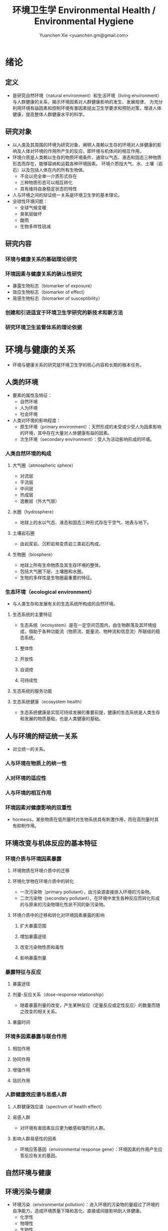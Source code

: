 #+TITLE: 环境卫生学 Environmental Health / Environmental Hygiene
#+AUTHOR: Yuanchen Xie <yuanchen.gm@gmail.com>
#+STARTUP: content
#+STARTUP: indent
* 绪论
** 定义
- 是研究自然环境（natural environment）和生活环境（living environment）与人群健康的关系，揭示环境因素对人群健康影响的发生、发展规律，
  为充分利用环境有益因素和控制环境有害因素提出卫生学要求和预防对策，增进人体健康，提高整体人群健康水平的科学。
** 研究对象
- 以人类及其周围的环境为研究对象，阐明人类赖以生存的环境对人体健康的影响及人体对环境的作用所产生的反应，即环境与机体间的相互作用。
- 环境介质是人类赖以生存的物质环境条件，通常以气态、液态和固态三种物质形态而存在，能够容纳和运载各种环境因素。
  环境介质指大气、水、土壤（岩石）以及包括人体在内的所有生物体。
  + 不会以完全单一介质形式存在
  + 三种物质形态可以相互转化
  + 具有维持自身稳定状态的特性
- 人与环境之间的辩证统一关系是环境卫生学的基本理论。
- 全球性环境问题：
  + 全球气候变暖
  + 臭氧层破坏
  + 酸雨
  + 生物多样性锐减
** 研究内容
*** 环境与健康关系的基础理论研究
*** 环境因素与健康关系的确认性研究
- 暴露生物标志（biomarker of exposure）
- 效应生物标志（biomarker of effect）
- 易感生物标志（biomarker of susceptibility）
*** 创建和引进适宜于环境卫生学研究的新技术和新方法
*** 研究环境卫生监督体系的理论依据
* 环境与健康的关系
- 环境与健康关系的研究是环境卫生学的核心内容和长期的根本任务。
** 人类的环境
- 要素的属性及特征：
  + 自然环境
  + 人为环境
  + 社会环境
- 人类对环境的影响程度：
  + 原生环境（primary environment）：天然形成的未受或少受人为因素影响的环境，其中存在大量对人体健康有益的因素。
  + 次生环境（secondary environment）：受人为活动影响形成的环境。
*** 人类自然环境的构成
**** 大气圈（atmospheric sphere）
- 对流层
- 平流层
- 中间层
- 热成层
- 逸散层（外大气层）
**** 水圈（hydrosphere）
- 地球上的水以气态、液态和固态三种形式存在于空气、地表与地下。
**** 土壤岩石圈
- 由岩浆岩、沉积岩和变质岩三类岩石构成。
**** 生物圈（biosphere）
- 地球上所有生命物质及其生存环境的整体。
- 包括大气圈下层、土壤圈和水圈。
- 生物的多样性是生物圈最重要的特征。
*** 生态环境（ecological environment）
- 与人类生存和发展有关的生态系统所构成的自然环境。
**** 生态系统的主要特征
- 生态系统（ecosystem）是在一定空间范围内，由生物群落及其环境组成，借助于各种功能流（物质流、能量流、物种流和信息流）所联结的稳态系统。
***** 整体性
***** 开放性
***** 自调控
***** 可持续性
**** 生态系统的服务功能
**** 生态系统健康（ecosystem health）
- 生态系统健康是实现可持续发展的重要前提，健康的生态系统是人类生存和发展的物质基础，也是人类健康的基础。
** 人与环境的辩证统一关系
- 对立统一的关系。
*** 人与环境在物质上的统一性
*** 人对环境的适应性
*** 人与环境的相互作用
*** 环境因素对健康影响的双重性
- hormesis，某些物质在低剂量时对生物系统具有刺激作用，而在高剂量时具有抑制作用。
** 环境改变与机体反应的基本特征
*** 环境介质与环境因素暴露
**** 环境物质在环境介质中的迁移
**** 环境化学物在环境介质中的转化
- 一次污染物（primary pollutant），由污染源直接排入环境的污染物。
- 二次污染物（secondary pollutant），在环境中发生各种反应而转化形成的与原来的污染物理化性状不同的新污染物。
**** 环境介质中的迁移和转化对环境因素暴露的影响
***** 扩大暴露范围
***** 增加暴露途径
***** 改变污染物性质和毒性
***** 影响暴露剂量
*** 暴露特征与反应
**** 暴露途径
**** 剂量-反应关系（dose-response relationship）
- 随着暴露剂量的改变，产生某种反应（定量反应或定性反应）的数量而随之改变的相关关系。
**** 暴露时间
*** 环境多因素暴露与联合作用
**** 相加作用
**** 协同作用
**** 增强作用
**** 拮抗作用
*** 人群健康效应谱与易感人群
**** 人群健康效应谱（spectrum of health effect）
**** 易感人群
- 对环境有害因素反应更为敏感和强烈的人群。
**** 影响人群易感性的因素
- 环境应答基因（environmental response gene）：环境因素的作用产生应答反应有关的基因。
** 自然环境与健康
** 环境污染与健康
- 环境污染（environmental pollution）：进入环境的污染物的量超过了环境的自净能力，造成环境质量下降和恶化，直接或间接影响到人体健康。
  + 化学性
  + 物理性
  + 生物性
*** 环境污染对人群的急、慢性危害
**** 急性危害
- 环境污染物在短时间内大量进入环境，可使暴露人群在较短时间内出现不良反应、急性中毒甚至死亡。
***** 大气污染的烟雾事件
***** 过量排放和事故性排放引起的急性危害
***** 生物性污染引起的急性传染病
**** 慢性危害
- 环境中有害物质以低浓度、长时间反复作用于机体所产生的危害。
*** 环境污染与致癌危害
**** 致癌物的分类及环境化学致癌物
***** 1 类，对人致癌（carcinogenic to humans）
***** 2A 类，对人很可能致癌（probably carcinogenic to humans）
***** 2B 类，对人可能致癌（possibly carcinogenic to humans）
***** 3 类，对人的致癌性尚无法分类（unclassifiable as to carcinogenicity to humans）
***** 4 类，对人很可能不致癌（probably not carcinogenic to humans）
**** 空气污染与肺癌
**** 水污染与肿瘤
*** 环境污染与致畸危害
*** 环境内分泌干扰物危害
- 环境内分泌干扰物（environmental endocrine disrupting chemicals, EDCs），是指具有类似激素作用，干扰内分泌功能，
  从而对机体或后代引起有害的健康效应的一类外源性物质。
** 环境与健康关系的研究方法
*** 环境流行病学（environmental epidemiology）
**** 环境暴露与健康效应的测量
***** 暴露测量
****** 环境暴露测量
- 测定人群接触的环境介质中某种环境因素的浓度或含量，根据人体接触的特征，估计个体的暴露水平。
****** 内暴露剂量测量
- 过去一段时间内机体已吸收入体内的污染物量。通过测定生物材料中污染物或其代谢产物的含量来确定。
****** 生物有效剂量测量
- 最终到达器官、组织、细胞、亚细胞或分子等靶部位或替代性靶部位的污染物量。
***** 健康效应测量
***** 暴露与健康效应关系评价
**** 生物标志与环境流行病学
- 生物标志（biomarker / biological marker），是生物体内发生的与发病机制有关联的关键事件的指示物。
  是机体由于接触各种环境因子所引起机体器官、细胞、亚细胞的生化、生理、免疫和遗传等任何可测定的改变。
  + 暴露生物标志（biomarker of exposure）
  + 效应生物标志（biomarker of effect）
  + 易感生物标志（biomarker of susceptibility）
*** 环境毒理学（environmental toxicology）
** 健康危险度评价（health risk assessment, HRA）
- 按一定的准则，对有害环境因素作用于人群的有害健康效应进行综合定性、定量评价的过程。
*** 健康危险度评价的基本内容和方法
**** 危害鉴定（hazard identification）
**** 剂量-反应关系的评定（dose-response assessment）
- 健康危险度评价的核心。
**** 暴露评价（exposure assessment）
**** 危险度特征分析（risk characterization）
*** 健康危险度评价的应用
* 大气卫生
** 大气的特征及其卫生学意义
*** 大气的结构
**** 对流层（troposphere）
***** 气温随着高度的增加而降低
***** 空气具有强烈的对流运动
**** 平流层（stratosphere）
**** 中间层
**** 热成层
**** 逸散层
*** 大气的组成
**** 干洁空气
**** 水汽
**** 气溶胶（aerosol）
- 悬浮在气体中的固体或液体颗粒。
*** 大气的物理性状
**** 太阳辐射（solar radiation）
**** 气象因素
**** 空气离子（air ion）
- 大气中带电荷的物质统称空气离子。
- 根据空气离子的大小以及运动速度对其分类，近地表大气中存在的空气离子有轻离子（light ion）和重离子（heavy ion）两类。
  + 轻离子与空气中的悬浮颗粒或水滴结合，形成重离子。
  + 空气中重离子数与轻离子数之比<50 时，则空气较为清洁。
** 大气污染及大气污染物的转归
*** 大气污染的来源
**** 工农业生产
***** 燃料的燃烧
- 大气污染的主要来源。
***** 工业生产过程的排放
**** 生活炉灶和采暖锅炉
**** 交通运输
**** 其他
*** 大气污染的种类
**** 按其属性
- 化学污染物种类最多、污染范围最广。
***** 物理性
***** 化学性
***** 生物性
**** 根据存在状态
***** 气态污染物
****** 气体
- 某些物质在常温、常压下形成的气态形式。
****** 蒸汽
- 某些固态或液态物质受热后，引起固体升华或液体挥发而形成的气态物质。
***** 大气颗粒物（particulate matter）
- 粒径是大气颗粒物最重要的性质。
- 实际工作中常使用空气动力学直径（Dp）来表示大气颗粒物的大小。
****** 总悬浮颗粒物（total suspended particulates, TSP）
- 粒径≤100μm 的颗粒物。
****** 可吸入颗粒物（inhalable particle, IP; PM_10）
- 空气动力学直径≤10μm 的颗粒物，能进入人体呼吸道。
****** 细颗粒物（fine particle; fine particulate matter, PM_2.5）
- 空气动力学直径≤2.5μm 的细颗粒物，滞留在终末细支气管和肺泡中。
****** 超细颗粒物（ultrafine particle; ultrafine particulate matter, PM_0.1）
- 空气动力学直径≤0.1μm 的大气颗粒物，多为二次污染物。
**** 按形成过程
***** 一次污染物（primary pollutant）
***** 二次污染物（secondary pollutant）
- 理化性质不同于一次污染物的新的污染物。
*** 影响大气中污染物浓度的因素
**** 污染源的排放情况
***** 排放量
- 决定大气污染程度的最基本的因素。
***** 与污染源的距离
- 有害气体的烟波着陆点是烟囱有效排出高度的 10~20 倍。
- 烟波着陆点和烟囱之间的区域常没有明显的污染。
***** 排出高度
- 污染源下风侧的污染物最高浓度与烟波的有效排出高度的平方呈反比。
**** 气象因素
***** 风和湍流
- 污染物浓度与风速呈反比。
- 湍流运动使气体充分混合，有利于污染物的稀释和扩散。
***** 温度层结
****** 气温的垂直分布
- 对流层内气温是随高度的增加而逐渐降低的。
- 大气温度垂直递减率 γ=0.65℃。
****** 逆温的类型
****** 大气稳定度（atmospheric stability）
- 气块干绝热垂直递减率 γ_d=0.986℃。
******* 波浪型
******* 锥型
******* 扇型
******* 上扬型
******* 熏烟型
***** 气压
***** 气湿
- 气湿大时，大气中的颗粒物质因吸收更多的水分使重量增加，运动速度减慢。
**** 地形
*** 大气污染物的转归
**** 自净
***** 扩散和沉降
***** 发生氧化和中和反应
***** 被植物吸附和吸收
**** 转移
**** 形成二次污染和二次污染物
** 大气污染对人体健康的影响
*** 大气污染进入人体的途径
*** 大气污染对健康的直接危害
**** 急性危害
***** 烟雾事件
- 煤烟型烟雾事件与光化学型烟雾事件发生条件的比较
  |            | 煤烟型烟雾事件                         | 光化学型烟雾事件                                 |
  |------------+----------------------------------------+--------------------------------------------------|
  | 污染来源   | 煤和石油制品燃烧                       | 石油制品燃烧                                     |
  | 主要污染物 | 颗粒物、SO_2、硫酸雾                   | VOCs、NO_x、O_3、SO_2、CO、PANs                  |
  | 发生季节   | 冬季                                   | 夏秋季                                           |
  | 发生时间   | 早晨                                   | 中午或午后                                       |
  | 气象条件   | 气温低、气压高、风速很低、湿度高、有雾 | 气温高、风速很低、湿度较低、天气晴朗、紫外线强烈 |
  | 逆温类型   | 辐射逆温                               | 下沉逆温                                         |
  | 地理条件   | 河谷或盆地易发生                       | 南北纬度 60°以下地区易发生                      |
  | 症状       | 咳嗽、喉痛、胸痛、呼吸困难，           | 眼睛红肿流泪、咽喉痛、咳嗽、喘息、呼吸困难、     |
  |            | 伴有恶心、呕吐、发绀等，               | 头痛、胸痛、疲劳感和皮肤潮红等，                 |
  |            | 死亡原因多为支气管炎、肺炎和心脏病     | 严重者可出现心肺功能障碍或衰竭                   |
  | 易感人群   | 老年人、婴幼儿以及心、肺疾病患者       | 心、肺疾病患者                                   |
****** 煤烟型烟雾（coal smog）事件
- 燃煤产生的大量污染物排入大气，在不良气象条件下不能充分扩散所致。
****** 光化学型烟雾（photochemical smog）事件
- 汽车尾气中的氮氧化物（NO_x）和挥发性有机物（VOCs）在日光紫外线的照射下，经过一系列的光化学反应生成的刺激性很强的浅蓝色烟雾所致。
- 臭氧约占 90%以上。
***** 事故性排放引发的急性中毒事件
**** 慢性影响
- 慢性阻塞性肺疾患（chronic obstructive pulmonary disease, COPD）
**** 心血管疾病
**** 肺癌
*** 大气污染对健康的间接危害
** 大气中主要污染物对人体健康的影响
*** 二氧化硫
*** 颗粒物
*** 氮氧化物
*** 一氧化碳（carbon monoxide, CO）
*** 臭氧（ozone, O_3）
*** 铅（lead）
*** 多环芳烃
** 大气质量标准
*** 基准与标准的比较
|            | 基准                                                   | 标准                                             |
|------------+--------------------------------------------------------+--------------------------------------------------|
| 定义       | 根据环境中有害物质和机体之间的剂量-反应关系，          | 以保护人群健康为直接目的，对环境中有害因素       |
|            | 考虑敏感人群和暴露时间而确定的                         | 提出的限量要求以及实现这些要求所规定的相应措施。 |
|            | 对健康不会产生直接或间接有害影响的相对安全剂量（浓度） | 它是评价环境污染对人群健康危害的尺度             |
| 二者的关系 | 标准的科学依据                                         | 基准内容的实际体现                               |
| 法律效力   | 无                                                     | 有                                               |
*** 制订原则
**** 不引起急性或慢性中毒及潜在的远期危害
**** 对主观感觉无不良影响
**** 应对人体健康无间接危害
**** 选用最敏感指标
**** 经济合理和技术可行
*** 制订方法
*** 我国的大气质量标准
- 1 小时平均浓度限值：任何 1 小时内平均浓度的最高容许值。
- 日平均浓度限值：任何一日平均浓度的最高容许值。
** 大气污染对健康影响的调查和监测
*** 污染源的调查
**** 点源污染
**** 面源污染
**** 线源污染
*** 污染状况的监测
**** 采样点的选择
***** 点源污染监测
****** 四周布点
****** 扇型布点
****** 捕捉烟波布点
***** 面源污染监测
****** 按城市功能分区布点
****** 几何状布点
****** 根据污染源和人口分布以及城市地形地貌等因素设置采样点
***** 线源污染监测
**** 采样时间
**** 监测指标
**** 采样记录
**** 监测结果的分析与评价
*** 人群健康调查
** 大气卫生防护措施
*** 规划措施
**** 合理安排工业布局，调整工业结构
- 将工业区配置在当地最小风向频率的上风侧。
**** 完善城市绿化系统
**** 加强居住区内局部污染源的管理
*** 工艺和防护措施
** 大气卫生监督和管理
*** 预防性卫生监督
*** 经常性卫生监督
* 水体卫生
** 水资源的种类及其卫生学特征
- 天然水所含物质可分为：
  + 溶解性物质
  + 胶体物质
  + 悬浮物质
*** 降水（precipitation）
- 雨、雪、雹水，水质较好、矿物质含量较低，但水量无保证。
*** 地表水（surface water）
- 以降水为主要补充来源。一般较软，含盐量较少。
*** 地下水（underground water）
**** 浅层地下水
- 水质物理性状较好，细菌数较地表水少。
**** 深层地下水
- 水质透明无色，水温恒定，细菌数很少，但盐类含量高，硬度大。
**** 泉水（spring water）
** 水质的性状和评价指标
*** 物理性状指标
**** 水温
**** 色
**** 臭和味
**** 浑浊度（turbidity）
*** 化学性状指标
**** pH 值
- 天然水一般在 7.2~8.5 之间。
**** 总固体（total solid）
**** 硬度（hardness of water）
**** 含氮化合物
- 包括有机氮、蛋白氮、氨氮、亚硝酸盐氮和硝酸盐氮。
  + 有机氮和蛋白氮显著增高时，水体新近受到明显的有机性污染
  + 水中氨氮增高时，新近可能有人畜粪便污染
  + 亚硝酸盐含量高，无机化过程尚未完成，污染危害仍然存在
  + 硝酸盐氮含量高而氨氮、亚硝酸盐氮含量不高，过去曾受有机污染，现已完成自净过程
  + 氨氮、亚硝酸盐氮、硝酸盐氮均增高，过去和新近均有污染，或过去受污染，目前自净刚在进行
**** 溶解氧（dissolved oxygen, DO）
- 评价水体受有机物污染及其自净程度的间接指标。
**** 化学耗氧量（chemical oxygen demand, COD）
- 有机物含量的间接指标，代表水体中可被氧化的有机物和还原性无机物的总量。
**** 生化需氧量（biochemical oxygen demand, BOD）
- 评价水体污染状况的一项重要指标。
**** 氧化物
**** 硫酸盐
**** 总有机碳（total organic carbon, TOC）和总需氧量（total oxygen demand, TOD）
**** 有害物质
*** 微生物学性状指标
** 水体的污染源和污染物
- 水体污染（water pollution）是指人类活动排放的污染物进入水体，其数量超过了水体的自净能力，
  使水和水体底质的理化特性和水环境中的生物特性、组成等发生改变，从而影响水的使用价值，造成水质恶化，乃至危害人体健康或破坏生态环境的现象。
*** 水体污染的主要来源
**** 工业废水（industrial wastewater）
**** 生活污水（domestic sewage）
**** 农业污水
**** 其他
*** 水体污染物
**** 物理性污染物
**** 化学性污染物
**** 生物性污染物
** 水体的污染、自净和污染物的转归
*** 各种水体的污染特点
**** 河流
**** 湖泊、水库
- 水体富营养化（entrophication），湖泊、水库水接纳过多含磷、氮的污水时，使藻类等浮游生物大量繁殖。
- 在淡水中时称水华（water bloom），发生在海湾时叫赤潮（red tide）。
**** 地下水
**** 海洋
*** 水体污染的自净及其机制
**** 水体污染的自净作用
- 水体自净（self-purification）是指水体受污染后，污染物在水体的物理、化学和生物学作用下，使污染成分不断稀释、扩散、分解破坏或沉入水底，
  水中污染物浓度逐渐降低，水质最终又恢复到污染前的状况。
***** 易被氧化的有机物进行的化学氧化分解
***** 生物化学氧化分解
***** 含氮有机物的硝化过程
**** 水体自净过程的特征
**** 水体自净的机制
***** 物理净化
***** 化学净化
***** 生物净化
- 在地表水中最为重要且最为活跃。
**** 水体污染物的转归
***** 污染物的迁移
- 生物富集作用（bioenrichment）是指某些生物不断从环境中摄取浓度极低的污染物，在体内逐渐聚集，
  使该物质在生物体内达到相当高、甚至引起其他生物（或人）中毒的浓度。
- 生物放大作用（biomagnification）是由于各级生物个体的生物富集作用，使高位营养级生物体内污染物浓度大大高于低位营养级生物的现象。
***** 污染物的转化
***** DDT 在水生食物链中的迁移和转归分析
** 水体污染的危害
** 水环境标准
*** 原则
**** 防止通过地表水传播疾病
**** 防止通过地表水引起急性或慢性中毒及远期危害
**** 保证地表水感官性状良好
**** 保证地表水自净过程能正常进行
*** 五类功能区
** 水体卫生防护
*** 推行「清洁生产」开展污染源头预防
*** 工业废水的利用与处理
**** 一级处理
- 从废水中去除漂浮物和大部分悬浮状态的污染物，调节废水 pH 值。
**** 二级处理
- 去除废水中大量有机污染物。
**** 三级处理
- 进一步取出二级处理未能去除的污染物。
*** 生活污水的利用与处理
*** 医疗机构污水的处理
** 水体污染的调查、监测和监督
*** 水体污染的调查
*** 水体污染的监测
**** 江河水系的监测
**** 湖泊、水库的监测
**** 海域的监测
**** 地下水的监测
*** 水体卫生的监督和管理
* 饮用水卫生
** 饮用水的卫生学意义
** 饮用水与健康
*** 饮用水污染与疾病
**** 介水传染病（water-borne communicable diseases）
***** 水源一次严重污染后，可呈暴发流行，短期内出现大量病人，多数患者发病日期集中在同一潜伏期内
***** 病例分布范围与供水范围一致
***** 一旦对污染源采取治理措施，并加强饮用水的净化和消毒后，疾病的流行能迅速得到控制
***** 流行病学调查得出受污染途径，细菌学检查有异常改变，并不一定检出
**** 化学性污染中毒
***** 氰化物
***** 硝酸盐
- 高铁血红蛋白血症（methemoglobinemia），蓝婴综合征（blue baby syndrome）。
*** 饮用水的其他健康问题
**** 饮水氯化消毒副产物与健康危害
***** 氯化消毒副产物（chlorinated disinfection by-prod-ucts）种类
****** 挥发性卤代有机物
****** 非挥发性卤代有机物
***** 减少氯化副产物的措施
- 采用生物活性炭除去或降低有机前体物的含量；
- 通过净化措施降低或除去氯化副产物；
- 改变传统氯化消毒工艺；
- 采用其他消毒方法。
**** 饮水硬度与健康
**** 藻类及其代谢产物与健康危害
- 微囊藻毒素。
**** 饮水内分泌干扰物与健康危害
**** 高层建筑二次供水污染与健康问题
** 生活饮用水标准及用水量标准
*** 制定标准的原则
**** 水质在流行病学上安全（不得含有病原微生物）
**** 化学物质及放射性物质不得危害人体健康
**** 水的感官性状良好
**** 经济技术上的可行性
*** 我国生活饮用水水质标准及其制定依据
**** 常规指标（regular indices）
***** 微生物学指标
****** 总大肠菌群（total coliforms）
- 每升水中不得超过 3 个，每 100ml 水样中不得检出。
****** 耐热大肠菌群（thermotolerant coliforms）
- 每 100ml 水样中不得检出。
****** 大肠埃希菌
- 是否存在粪便污染的重要微生物学指标。
- 每 100ml 水样中不得检出。
****** 菌落总数
- 评价水质清洁度和考核净化效果的指标。
- 限值为 100CFU/ml（CFU 为菌落形成单位）。
***** 毒理指标
***** 感官性状及一般化学指标
***** 放射性指标
***** 饮用水消毒剂常规指标
- 出厂水中游离氯量不超过 4mg/L，游离氯余量不低于 0.3mg/L。
- 管网末梢中游离氯余量不应低于 0.05mg/L。
**** 非常规指标
** 集中式给水（central water supply）
*** 水源选择和卫生防护
**** 水源选择的原则
***** 水量充足
***** 水质良好
***** 便于防护
***** 技术经济合理
**** 水源卫生防护
***** 地表水水源卫生防护
****** 取水点周围半径 100m 的水域内
****** 取水点上游 1000m 至下游 100m 的水域内
****** 以河流为给水水源的集中式供水，严格控制上游污染物排放量
****** 受潮汐影响的河流
****** 作为生活饮用水水源的水库和湖泊
***** 地下水水源卫生防护
*** 取水点和取水设备
*** 水的净化和消毒
**** 混凝沉淀（coagulation precipitation process）
***** 混凝原理
****** 压缩双电层作用
****** 电性中和作用
****** 吸附架桥作用
***** 混凝剂的种类和特性
***** 影响混凝效果的因素
****** 水中微粒的性质和含量
****** 水温
****** 水的 pH 和碱度
****** 水中有机物和溶解盐含量
****** 混凝剂的种类和用量
****** 混凝剂的投加方法、搅拌强度和反应时间等
***** 混凝设备
**** 过滤（filtration）
***** 过滤的净水原理
****** 筛除作用
****** 接触凝聚作用
***** 滤池的类型和工作周期
****** 成熟期
****** 过滤期
****** 清洗期
***** 滤料的卫生学要求
****** 本身无毒
****** 不能被微生物利用和分解
****** 有良好的机械强度
****** 颗粒粒度要均匀
***** 影响过滤效果的因素
****** 滤层厚度和粒径
****** 滤速
****** 进水水质
****** 滤池类型
**** 消毒（disinfection）
- 杀灭外环境中病原微生物的方法。
***** 氯化消毒（chlorination）
- 含氯化合物中具有杀菌能力的有效成分称为有效氯，含氯化合物分子团中氯的价数大于 -1 者均为有效氯。
****** 氯化消毒的基本原理
****** 影响氯化消毒效果的因素
******* 加氯量和接触时间
- 用氯及含氯化合物消毒饮用水时，与水中细菌作用，氧化水中的有机物和还原性无机物，需要的氯的总量为「需氯量」。
- 在氧化和杀菌后还能剩余一些有效氯，称为「余氯」（residual chlorine）。
******* 水的 pH 值
******* 水温
******* 水的浑浊度
******* 水中微生物的种类和数量
****** 氯化消毒方法
****** 加氯地点和加氯设备
- 大型水厂一般采用液氯消毒，效果可靠，简便易于控制、成本低。
***** 二氧化氯消毒
- 具有爆炸性，现场制备，立即使用。
***** 臭氧消毒（O_3, ozone）
- 是极强的氧化剂。不产生三卤甲烷；需要第二消毒剂。
***** 紫外线消毒
- 波长 200~295nm 的紫外线具有杀菌作用。波长 254nm 的紫外线杀菌作用最强。
**** 饮用水的深度净化
**** 水质的特殊处理
*** 配水管网的卫生要求
*** 供管水人员的卫生要求
- 人员必须每年进行一次健康检查。
- 凡患有痢疾（细菌性和阿米巴性）、伤寒、病毒性肝炎、活动性肺结核、化脓性或渗出性皮肤病及其他有碍生活饮用水卫生的疾病或病原携带者，
  不得从事供、管水工作。
** 分散式给水
** 涉水产品的卫生要求
*** 涉水产品存在的卫生问题
*** 涉水产品的卫生监测和评价
*** 涉水产品的卫生毒理学评价程序
**** 水平Ⅰ
- 有害物质在饮用水中的浓度<10μg/L
  + 基因突变试验（Ames 试验）
  + 哺乳动物细胞染色体畸变试验
**** 水平Ⅱ
- 有害物质在饮用水中浓度在 10μg/L ~ <50μg/L
- 包括水平Ⅰ全部试验和大鼠 90 天经口毒性试验。
**** 水平Ⅲ
- 有害物质在饮用水中浓度为 50μg/L ~ <1000μg/L
- 包括水平Ⅱ全部试验和大鼠致畸试验。
**** 水平Ⅳ
- 有害物质在饮用水中浓度为≥1000μg/L
- 包括水平Ⅲ全部试验和大鼠慢性毒性试验。
** 饮用水卫生的调查、监测和监督
*** 集中式给水
**** 水源卫生调查
**** 水厂调查
**** 水质监测
- 每一采样点，每月采样检验应不少于 2 次，细菌学指标、浑浊度和肉眼可见物为必检项目。
*** 农村给水
* 土壤卫生
** 土壤环境特征
*** 土壤的组成
**** 固相
**** 液相
**** 气相
*** 土壤的物理学特征
*** 土壤的化学特征
- 土壤中的背景值（background level），本底值，是指该地区未受污染的天然土壤中各种元素的含量。
- 土壤对某污染物的环境容量（environment capacity），是指一定环境单元、一定时间内、在不超过土壤卫生标准的前提下，
  土壤对该污染物能够容纳的最大负荷量。
*** 土壤的生物学特征
** 土壤的污染、自净及污染物的转归
*** 土壤的污染（soil pollution）
**** 基本特点
***** 隐蔽性
***** 积累性与地域性
***** 不可逆转性
***** 治理周期长
**** 土壤污染源
***** 气型污染
***** 水型污染
***** 固体废弃物型污染
*** 土壤的净化作用（soil self-purification）
**** 物理净化作用
**** 化学净化作用
**** 生物净化作用
- 土壤自净作用中最重要的途径之一。
- 腐殖质（humus），有机物经过土壤微生物分解后再合成的一种褐色或暗褐色的大分子胶体物质。
*** 污染物的转归
**** 化学农药在土壤中的迁移转化
**** 重金属元素在土壤中的转化
***** 土壤胶体、腐殖质的吸附和螯合作用
***** 土壤 pH 的影响
***** 土壤氧化还原状态的影响
**** 重金属和农药的残留
** 土壤污染对健康的影响
*** 重金属污染的危害
**** 铊（thallium, Tl）
***** 毛发脱落
***** 周围神经损害
***** 视力下降甚至失明
**** 铬（chromium, Cr）
- 三价铬是人体的必需微量元素。
*** 农药污染的危害
*** 持久性有机污染物的危害
- 持久性有机污染物（persistent organic pollutants, POPs）是一类对全球环境和人类健康影响非常巨大的化学物质。
**** 特性
***** 持久性
***** 蓄积性
***** 迁移性
***** 高毒性
*** 生物性污染的危害
** 土壤质量标准及固体废物控制标准
*** 土壤质量标准
**** 土壤卫生标准
***** 不影响人体健康
***** 不影响土壤自净
**** 土壤环境质量标准
- 三类
*** 固体废物控制标准
** 土壤卫生防护
*** 粪便的无害化处理
- 堆肥法：把粪便和有机垃圾、作物（蒿）杆、叶等按一定比例堆积起来，在一定温度、湿度和微生物的作用下，
  分解有机物并产生高温，使病原体死亡并形成大量腐殖质。
*** 城市垃圾的卫生填埋
- 最常用的垃圾处理方法。
** 土壤卫生的监督与监测
*** 预防性卫生监督
*** 经常性卫生监督
*** 土壤卫生监测
**** 采样点的选择和采样方法
**** 生物性污染的调查监测
***** 大肠菌值
***** 产气荚膜杆菌值
***** 蛔虫卵数
**** 对居民健康影响
- 是间接的长期的慢性危害。
* 生物地球化学性疾病（biogeochemical disease）
** 概述
*** 流行特征
**** 明显的地区性分布
**** 与环境中元素水平相关
**** 相关性可用现代医学理论解释
*** 影响生物地球化学性疾病流行的因素
**** 营养条件
**** 生活习惯
**** 多种元素的联合作用
*** 控制措施
**** 组织措施
**** 技术措施
***** 限制摄入
***** 适量补充
** 碘缺乏病（iodine deficiency disorders, IDD）
- 从胚胎发育至成人期由于碘摄入量不足引起的一系列病症。
- 包括地方性甲状腺肿、地方性克汀病、地方性亚临床克汀病、流产、早产、死产等。
*** 碘在自然界中的分布
- 海产品中碘含量较高，可达到 100μg/kg 以上，山区水碘低于平原，平原低于沿海。
*** 碘在人体内的代谢
- 主要来源于食物，甲状腺是富集碘能力最强的组织。
- 碘的最低生理需要量为每人 75μg/d，供给量为生理需要量的 2 倍。
*** 碘的生理作用
- 下丘脑-垂体-甲状腺轴
**** 甲状腺的生理作用
***** 促进生长发育
***** 维持正常新陈代谢
***** 影响蛋白质、糖和脂类的代谢
***** 调节水和无机盐
***** 维持神经系统正常功能
***** 其他
*** 碘缺乏病的流行病学特征
**** 流行特征
***** 地区分布
- 主要流行在山区、丘陵以及远离海洋的内陆。
***** 人群分布
- 发病年龄一般在青春期，女性早于男性，成年人患病率，女性高于男性。
***** 时间趋势
**** 影响碘缺乏病流行的因素
***** 自然地理因素
***** 水碘含量
***** 协同作用
***** 经济状况
***** 营养不良
**** 病区划分标准
- 尿碘中位数低于 100μg/L；水碘低于 10μg/L。
*** 地方性甲状腺肿（endemic goiter）
**** 发病原因
***** 缺碘
- 是引起本病流行的主要原因。
- 碘摄入量低于 40μg/d 或水中含量低于 10μg/L 时，可能发生。
- 我国推荐每日碘供应量 150μg。
***** 致甲状腺肿物质
***** 其他原因
**** 发病机制
- 机体摄入碘不足时，甲状腺激素合成下降，反馈性地促使腺垂体（垂体前叶）分泌 TSH 增加，使甲状腺组织代偿性增生，腺体肿大。
**** 临床表现
- 甲状腺肿大。
**** 诊断
***** 诊断标准
***** 分型
****** 弥漫型
****** 结节型
****** 混合型
***** 分度
**** 鉴别诊断
*** 地方性克汀病（endemic cretinism）
- 呆、小、聋、哑、瘫。
**** 发病机制
- 胚胎期至出生后 2 岁缺碘。
**** 临床表现
**** 诊断
**** 临床分型
***** 神经型
***** 粘液性水肿型
***** 混合型
**** 临床分度
**** 鉴别诊断
*** 预防措施与治疗原则
**** 预防措施
***** 碘盐
- 预防碘缺乏病的首选方法。
- 每人每天生理需要量为 150μg，最低 75μg。
***** 碘油
**** 治疗原则
** 地方性氟中毒（endemic fluorosis），地方性氟病
- 由于一定地区的环境中氟元素过多，而致生活在该环境中的居民经饮水、食物和空气等途径长期摄入过量氟所引起的
  以氟骨症（skeletal fluorosis）和氟斑牙（dental fluorosis）为主要特征的一种慢性全身性疾病。
*** 氟在自然界中的分布
- 氟（fluorine, F）
*** 氟在体内的代谢
- 主要来源于饮水及食物。
- 氟在体内分布于全身各器官组织，主要是硬组织如骨骼和牙齿等。
- 以肾脏排氟的途径最为重要。
*** 氟的生理作用
- 适量的氟是人体必需的微量元素，长期大量摄入氟可引起氟中毒。
**** 构成骨骼和牙齿的重要成分
**** 促进生长发育和生殖功能
**** 对神经肌肉的作用
*** 地方性氟中毒的流行病学特征
**** 病区类型和分布
- 北方以饮水型为主，南方以燃煤污染型为主。饮茶型主要在中西部和内蒙古等习惯饮茶民族聚居区。
***** 饮水型病区
- 由于饮用高氟水而引起氟中毒的病区为饮水型病区，是最主要的病区类型。
***** 燃煤污染型病区
***** 饮砖茶型病区
**** 人群分布
***** 年龄
- 氟斑牙主要发生在正在生长发育中的恒牙，乳牙一般不发生氟斑牙。
***** 性别
***** 居住时间
***** 其他影响因素
**** 病区确定与划分
*** 发病原因和机制
**** 发病原因
- 长期摄入过量氟是发生本病的根本原因。
**** 发病机制
***** 对骨组织和钙磷代谢的影响
***** 对牙齿的影响
***** 对其他组织的影响
***** 抑制酶的活性
*** 临床表现
**** 氟斑牙
**** 氟骨症
**** 非骨相氟中毒
***** 神经系统损害
***** 骨骼肌损害
***** 肾脏及其他损害
*** 诊断和鉴别诊断
**** 氟斑牙
**** 氟骨症
***** 诊断
****** 生活在高氟地区
****** 临床表现有氟斑牙
****** X 线表现
****** 尿氟含量超过正常值
***** X 线诊断
***** 鉴别诊断
*** 预防措施与治疗原则
**** 预防措施
- 根本预防措施是减少氟的摄入量。
**** 治疗原则
- 主要是减少氟的摄入和吸收，促进氟的排泄。
** 地方性砷中毒（endemic arseniasis）
*** 砷在自然界的分布
*** 砷在体内的代谢
**** 吸收途径
**** 运输、分布与蓄积
- 三价砷极易与巯基结合，蓄积于角蛋白含量高的皮肤、指（趾）甲、毛发之中。
- 毛发砷含量已成为人群早期、敏感的内暴露生物标志物。
**** 代谢产物及相关酶的多态性
**** 排泄途径
*** 发病机制
**** 抑制酶的活性
**** 导致细胞凋亡
**** 致癌机制
*** 流行病学特征
*** 临床表现
**** 特异表现
- 早期多表现为末梢神经炎症状。
- 皮肤损害是慢性砷中毒特异体征。皮肤角化，甚至演变为皮肤癌。
- 脚趾皮肤发黑、坏死（乌脚病）。
**** 多系统多脏器损害
**** 致癌、致畸作用
*** 预防措施及治疗原则
** 与环境硒水平有关的生物地球化学性疾病
*** 硒在自然界的分布
*** 硒的生物学作用
*** 克山病（Keshan disease），地方性心肌病（endemic cardiomyopathy）
- 以心肌变性坏死为主要病理改变，与环境低硒关系密切的地方性心肌疾病。
*** 大骨节病（Kaschin-Beck disease）
- 与环境低硒有关的生物地球化学性疾病。
- 软骨成骨作用障碍及骨骺板软骨、关节面软骨结构的破坏所致。
* 环境污染性疾病（environmental pollution-related disease）
** 慢性甲基汞中毒（chronic methyl-mercury poisoning）
- 人群长期暴露于被汞（甲基汞）污染的环境，主要是水体汞（甲基汞）污染和由此导致的鱼贝类等食物甲基汞污染，
  造成摄入者体内甲基汞蓄积并超过一定阈值所引起的以中枢神经系统损伤为主要中毒表现的环境污染性疾病。
- 甲基汞能通过血脑屏障，进入脑细胞。
- 水俣病（Minamata disease）是因长期食用富含甲基汞的鱼贝类而导致的慢性甲基汞中毒，是以中枢神经系统症状为主的严重环境污染性疾病。
- 水俣病患者可出现 Hunter-Russel 综合征：肢端感觉麻木、向心性视野缩小、共济运动失调、语言和听力障碍等典型症状。
*** 防制原则
**** 消除污染源
**** 加强环境与人群健康监测
**** 控制甲基汞的摄入
**** 保护临床前期人群
**** 提高国民环保意识
** 慢性镉中毒（chronic cadmium poisoning）
- 人群长期暴露于被镉污染的环境，主要是水体与土壤镉污染和由此导致的稻米与鱼贝类食物镉含量增高，
  造成摄入者体内镉蓄积并超过一定阈值所引起的以肾脏和骨骼损伤为主要中毒表现的环境污染性疾病。
- 长期摄入过量的镉是造成慢性镉中毒的主要原因。
- 环境镉污染是引起区域性慢性镉中毒的主要原因。
- 关节疼痛，骨脆易折，引起多发性病理骨折。
- 慢性镉中毒的肾脏损害中，早期改变主要是近端小管重吸收功能减退，故以肾小管性蛋白尿为诊断起点。
*** 防制原则
**** 消除污染源
**** 加强监测，控制摄入量
**** 保护高危人群
**** 对症治疗中毒患者
** 宣威室内燃煤空气污染与肺癌
** 军团菌病（legionnaires disease, LD）
- 供水系统及中央空调冷却塔已被公认为军团菌的主要污染源。
* 住宅与办公场所卫生
** 住宅的卫生学意义和要求
*** 住宅的卫生学意义
**** 住宅是人们生活、居住、学习、工作的最重要的环境
**** 住宅的卫生条件和人类健康密切相关
***** 良好的住宅环境有利于人体健康
***** 不良住宅环境不利于人体健康
***** 住宅卫生状况可影响数代人和众多家庭成员的健康
***** 住宅环境对健康影响的特点
*** 住宅的基本卫生要求
**** 小气候适宜
**** 采光照明良好
**** 空气清洁卫生
**** 隔音性能良好
**** 卫生设施齐全
**** 环境安静整洁
**** 尽量接近自然
*** 住宅卫生研究的主要任务
**** 研究住宅对居民健康的影响
**** 研究住宅室内空气有害物质和微生物的检测方法
**** 研究住宅室内空气污染的控制技术
**** 研究对住宅的有效卫生监督
**** 提倡和推广先进的住宅
** 住宅设计的卫生要求
*** 住宅的平面配置
**** 住宅的朝向（direction of building）
- 居室最适宜的朝向是南向。住宅南北朝向的设计，使居室能满足在冬季得到尽量多的日照，夏季能避免过多的日照和有利于自然通风的要求。
- 太阳高度角：一日内各时间观测点与太阳连线和地平线间夹的仰角，正午最大。
- 太阳方位角：一日内各时间观测点与太阳连线投影线与正南夹角，正午为零。
**** 住宅的间距（distance of building）
- 根据室内在冬至日应不少于 1h 的满窗日照时间的要求来推算。
**** 住宅中房间的配置
*** 住宅的卫生规模
**** 居室容积（volume of living room）
- 20m^3/人
**** 居室净高（net storey height）
- 室内地板到天花板之间的高度。
- 2.4~2.8m
**** 居室面积（room area）
**** 居室进深（depth of living room）
- 开设窗户的外墙内表面至对面墙壁内表面的距离。
- 一般居室进深与居室宽度之比不宜大于 2:1，以 3:2 较为适宜。
- 室深系数：居室进深与地板至窗上缘高度之比。
- 投射角：室内工作点与采光口上缘的连线和水平线所成的夹角。不应小于 27°。
- 开角：室内工作点与对侧室外遮光物上端的连线和工作点与采光口上缘连线之间的夹角。不应小于 4°。
- 采光系数（daylight factor）：室内工作水平面上（或距窗 1m 处）散射光的照度
  与室外相同时间的空旷无遮光物地方接受整个天空散射光的水平面上照度的百分比（%）。
- 窗户的有效采光面积和房间地面面积之比应不小于 1:1.5。
- 从事较精细工作时，照度一般应达到 100lx 左右，只作卧室时，不应低于 30lx，卫生间、楼梯间不应低于 15lx。
- 自然照度一般 ≥75lx。
**** 住宅设计的发展方向
***** 健康住宅（health residence）
***** 绿色生态住宅（green ecosystem residence）
** 住宅小气候对健康的影响及其卫生学要求
*** 小气候（indoor microclimate）
**** 气温
**** 气湿
**** 气流
**** 热辐射
*** 住宅小气候对健康的影响
*** 小气候的评价指标
**** 有效温度（effective temperature, ET）
- 在不同温度、湿度和风速的综合作用下，人体产生的冷热感觉指标。
**** 校正有效温度（corrected effective temperature, CET）
**** 湿球-黑球温度（wet-bulb globe temperature, WBGT）
- 综合反映微小气候 4 种物理因素对机体的作用。
*** 住宅小气候的卫生要求
- 居室中央距地板 1.5m 高处的气温。
** 室内空气污染对健康的影响及其控制对策
*** 室内空气污染的来源和特点
**** 室内空气污染的来源
***** 室外来源
****** 室外空气
****** 建筑物自身
****** 人为带入室内
****** 相邻住宅污染
****** 生活用水污染
***** 室内来源
****** 室内燃烧或加热
****** 室内活动
****** 室内建筑装饰材料
****** 室内生物性污染
****** 家用电器
**** 室内空气污染的主要特点
*** 主要污染物的种类、来源及危害
**** 化学性污染物
***** 二氧化碳（carbon dioxide, CO_2）
***** 燃烧产物（combustion products）
***** 烹调油烟（cooking fume）
***** 甲醛（formaldehyde）及其他挥发性有机化合物（volatile organic compounds, VOCs）
**** 物理性污染物
***** 噪声（noise）
- 听觉适应
- 听觉疲劳
- 听力损伤
***** 非电离辐射（nonionizing radiation）
**** 生物性污染物
**** 放射性污染物
*** 室内空气污染引起的疾病
**** 不良建筑物综合征（sick building syndrome, SBS）
- 现代建筑室内多种环境因素联合作用对健康产生影响所引起的一种综合征。
***** 发病快
***** 患病人数多
***** 病因很难鉴别确认
***** 患者一旦离开污染的建筑物后，症状即可缓解或消失
**** 建筑物相关疾病（building related illness, BRI）
- 人体暴露于建筑物内的有害因素引起的疾病。
***** 患者的症状在临床上可以明确诊断
***** 病因可以鉴别确认，可以直接找到致病的空气污染物，乃至污染源
***** 患者即使离开发病现场，症状也不会很快消失，必须进行治疗才能恢复健康
**** 化学物质过敏症（multiple chemical sensitivity, MCS）
*** 居室空气清洁度评价指标及其相应的卫生措施
**** 评价居室空气清洁度常用的指标
***** 二氧化碳（CO_2）
***** 微生物和悬浮颗粒
***** 一氧化碳（CO）
***** 二氧化硫（SO_2）
**** 保持居室空气清洁度的卫生措施
***** 住宅的地段选择
***** 建筑材料和装饰材料选择
***** 合理的住宅平面配置
***** 合理的住宅卫生规模
***** 采用改善空气质量的措施
***** 改进个人卫生习惯
***** 合理使用和保养各种设施
***** 加强卫生宣传教育和健全卫生法制
*** 室内空气污染的控制对策
**** 建立健全室内空气质量标准
**** 加强建筑施工工程室内环境质量管理
**** 加强能源利用的管理
**** 合理使用空调设备
**** 加强卫生宣传教育
** 住宅的卫生防护措施和监督
** 办公场所卫生
*** 办公人员相对集中，流动性较小
*** 办公人员滞留时间长，活动范围小
*** 办公场所分布范围广泛，基本条件和卫生状况相差较大
*** 办公场所中的存在诸多影响人体健康的不利因素
** 办公场所的卫生管理与卫生监督
** 室内空气污染对健康影响的调查
* 公共场所卫生
** 概述
- 根据公众生活活动和社会活动的需要，人工建成的具有多种服务功能的封闭式或开放式的公共建筑设施。
*** 公共场所的卫生学特点
**** 人群密集，流动性大
**** 设备及物品易被污染
**** 涉及面广
**** 从业人员素质参差不齐
*** 公共场所的分类
- 住宿与交际场所，8 种
- 洗浴与美容场所，3 种
- 文化娱乐场所，5 种
- 体育与游乐场所，3 种
- 文化交流场所，4 种
- 购物场所，2 种
- 就诊与交通场所，3 种
** 公共场所主要环境因素及人体健康的影响
** 公共场所的卫生要求
*** 基本卫生要求
**** 选址和设计要求
***** 选址的选址的基本原则
***** 平面布置的基本要求
***** 内部结构的基本要求
**** 基本卫生要求
***** 良好的微小气候
***** 良好的环境
***** 器具、用具和各种设施清洁卫生
***** 从业人员必须身体健康并具备基本卫生知识
***** 做好卫生防病工作
***** 建立健全卫生制度
*** 各类公共场所的卫生要求
** 公共场所的卫生管理与监督
*** 公共场所的卫生管理
**** 发放「健康合格证」和定期体检
**** 组织从业人员进行卫生知识培训
**** 发放「卫生许可证」
**** 向公众进行健康教育
**** 危害健康事故的处理
*** 公共场所的卫生监督
**** 预防性卫生监督
- 对新建、改建和扩建公共场所的选址、设计和竣工验收实施的预防性卫生监督活动。
**** 经常性卫生监督
- 是指卫生监督机构对公共场所卫生有计划地进行定期或不定期检查、指导、监督和监测。
* 城乡规划卫生
** 城市规划卫生
*** 居住区规划卫生
**** 容积率（plot ratio, floor area ratio）
- 总建筑面积与建筑用地面积的比值。
**** 居住建筑密度（density of residential building）
- 居住用地内，各类建筑的基底总面积与居住区用地面积的比率。
- = 居住建筑基底面积（m^2） / 居住建筑用地面积（m^2） ×100%
- 人均居住建筑用地面积（m^2/人） = 人均居住面积定额（m^2/人） / (居住建筑密度（%）×层数×平面系数) ×100%
**** 居住区人口密度
***** 人口毛密度（residential density）
- 居住用地上居住的人口数量。
***** 人口净密度（net residential density）
- 单位住宅用地上居住的人口数量。
*** 城市绿化（urban afforestation）
- 人均绿地面积标准为 ≥9.0m^2/人
- 绿地率（greening rate），城市一定地区内各类绿化用地总面积占该地区总面积的比例。
- 新区建设应不低于 30%；旧区改建不宜低于 25%。
**** 绿化的卫生学意义
***** 调节和改善小气候
***** 净化空气，降低噪声
***** 对人类有良好的生理和心理作用
* 环境质量评价（environmental quality assessment）
- 从环境卫生学角度按照一定的评价标准和方法对一定区域范围内的环境质量进行客观的定性和定量调查分析、描述、评价和预测。
** 环境质量现状评价
*** 污染源的调查评价
- 目的是筛选出主要污染源和主要污染物，同时还可评价污染防治的措施和治理的效果。
**** 对单一污染物的评价
**** 污染源综合评价
***** 等标污染负荷
- 把 i 污染物的排放量稀释到其相应排放标准时所需的介质量。
- 总等标污染负荷：几种污染物的等标污染负荷之和，所有污染源的等标污染负荷之和。
- 等标污染负荷比：某污染物的等标污染负荷占该厂或该区域所有污染物总等标污染负荷的百分比。
***** 「排毒系数」法
- 「排毒系数」是表示各种污染物的排放量及其毒性对人群健康潜在危害程度的相对指标。
- 假设每日排放的 i 污染物数量长期以来全部被人们吸收或摄入时，可引起呈现慢性中毒效应的人数。
*** 环境质量评价方法
**** 基本要素
***** 监测数据
***** 评价参数
- 选择最常见、有代表性、常规监测的污染物作为评价参数。
***** 评价标准
***** 评价权重
***** 环境质量评价模型
**** 数理统计法
**** 环境质量指数法
- 将大量监测数据经统计处理后求得其代表值，以环境卫生标准作为评价标准，代入专门设计的计算式，换算成定量和客观地评价环境质量的无量纲数值。
*** 环境质量评价方法应用
**** 大气质量评价
***** 比值算数均数型大气质量指数
***** Ⅰ_1 大气质量指数
***** 大气污染超标指数
***** 分段线性函数型大气质量指数
- 污染物标准指数（PSI）
- 空气污染指数（air pollution index, API）
- 取各种污染物污染分指数中的最大者为该区域或城市中的空气污染指数 API，该项污染物即为首要污染物。
***** 空气质量预报
***** 幂函数型环境质量指数
- 橡树岭大气质量指数（ORAQI）
***** 普适指数
**** 水环境质量评价
***** 比值简单叠加型的水质指数
***** 算数均数型的水质指数
***** 水质类别判定
***** 评分加权征询法
***** Ross 水质指数
***** 水体的生物学评价
**** 室内环境质量评价
**** 土壤环境质量评价
**** 生态环境质量评价
**** 综合叠加型总环境质量指数
*** 环境质量与人群健康关系的调查评价
**** 人群对环境污染的暴露评价
**** 人群健康效应评价
***** 人群健康效应评价的一般内容与方法
***** 环境污染健康效应评价
- 对现有的环境污染包括长时间污染物排放或突发性事故引起的环境污染对健康造成影响的评价。
****** 现场初步调查
****** 健康效应评价包括健康危害确认
****** 暴露评价
****** 病因推断及因果关系判断
******* 关联的时间顺序
******* 关联的强度
******* 关联的剂量-反应关系
******* 暴露与疾病分布的一致性
******* 关联的可重复性
******* 生物学合理性
******* 终止效应
**** 健康经济损失评价
** 环境影响评价（environmental impact assessment, EIA）
- 环境质量评价的一项重要内容，
- 是指对规划和建设项目实施后可能造成的环境影响进行分析、预测和评估，提出预防或者减轻不良环境影响的对策和措施，并进行跟踪监测的方法与制度。
- 既是一种方法又是一种制度。
*** 内容和程序
*** 评价方法
- 科学的预测是正确评价的基础。
**** 环境现状的调查
**** 拟建项目工程概况
**** 环境影响预测与评价
** 环境健康影响评价（environmental health impact assessment, EHIA）
- 预测、分析和评估由规划和建设项目实施后可能造成的环境质量变化而带来的人群健康影响及其安全性。
*** 评价方法
**** 工业建设项目
***** 健康影响因素的识别
***** 健康影响的估计
***** 预防措施的建议
**** 水利建设项目
** 环境风险评价（environmental risk assessment）
* 家用化学品卫生
** 家用化学品与健康
*** 化妆品（cosmetic）
- 以涂抹、喷洒或其他类似方法，施于人体表面任何部位，以达到清洁、消除不良气味、护肤、美容和修饰目的的产品。
**** 种类
**** 不良影响
***** 皮肤的不良影响
****** 刺激性接触性皮炎（irritant contact dermatitis, ICD）
- 最常见的病变。
- 皮损限于接触部位，边界清楚。
****** 变应性接触性皮炎（allergic contact dermatitis, ACD）
- 特应性体质是发生变应性接触性皮炎的主要原因。
****** 化妆品光感性皮炎（photosensitive dermatitis induced by cosmetics）
******* 光变应性接触性皮炎（ophotallergic contact dermatitis, PCD）
- 接触日光的部位出现皮肤炎症反应。
******* 光毒性皮炎（phototoxic dermatitis）
- 增加皮肤对光的敏感性。
****** 化妆品痤疮（acne induced by cosmetics）
****** 化妆品皮肤色素异常（skin discolouration）
***** 毛发损害
***** 甲损害
***** 眼损害
**** 微生物污染的危害
**** 所含化学物质的毒性作用
*** 洗涤剂（detergent）
**** 对健康的影响
- 主要来自合成洗涤剂，主要取决于其表面活性剂。
- 阳离子型表面活性剂毒性较大，非离子型毒性较小，阴离子型毒性介于两者之间。
*** 化学消毒剂（chemical disinfectant）
*** 粘合剂（adhesive）
*** 涂料（paint）
*** 家用杀（驱）虫剂（insecticide）
** 家用化学品的卫生监督与管理
* 突发环境污染事件（abrupt environmental pollution accidents）及其应急处理
